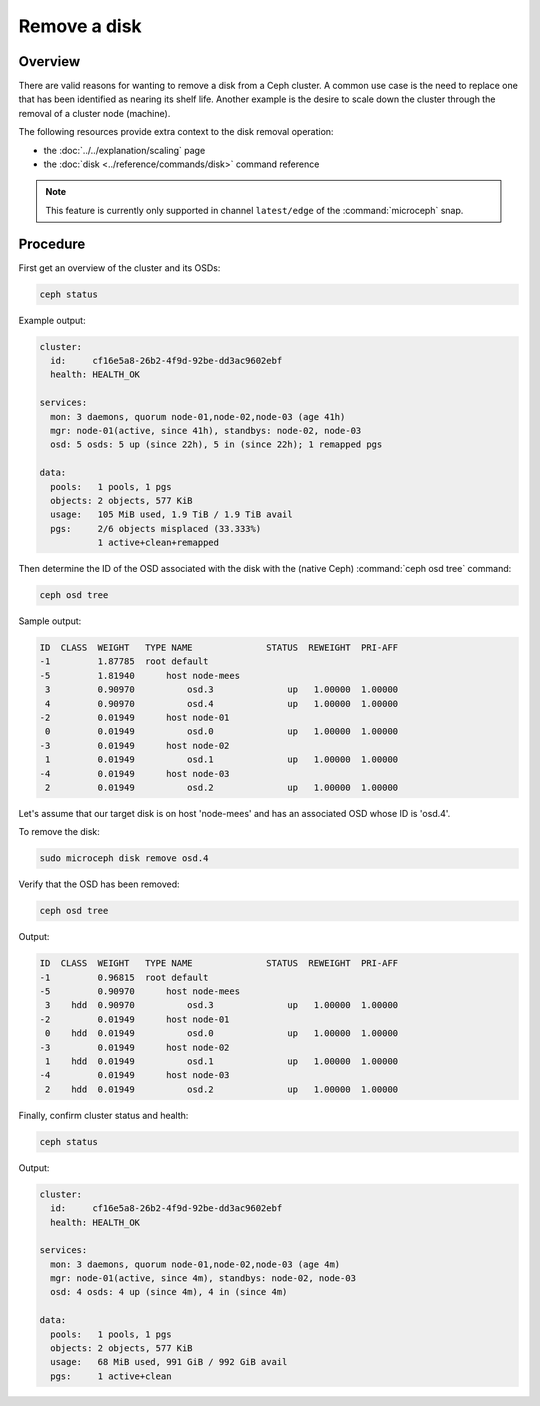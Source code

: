 =============
Remove a disk
=============

Overview
--------

There are valid reasons for wanting to remove a disk from a Ceph cluster. A
common use case is the need to replace one that has been identified as nearing
its shelf life. Another example is the desire to scale down the cluster through
the removal of a cluster node (machine).

The following resources provide extra context to the disk removal operation:

* the :doc:`../../explanation/scaling` page
* the :doc:`disk <../reference/commands/disk>` command reference

.. note::

   This feature is currently only supported in channel ``latest/edge`` of the
   :command:`microceph` snap.

Procedure
---------

First get an overview of the cluster and its OSDs:

.. code-block:: none

   ceph status

Example output:

.. code-block:: none

     cluster:
       id:     cf16e5a8-26b2-4f9d-92be-dd3ac9602ebf
       health: HEALTH_OK

     services:
       mon: 3 daemons, quorum node-01,node-02,node-03 (age 41h)
       mgr: node-01(active, since 41h), standbys: node-02, node-03
       osd: 5 osds: 5 up (since 22h), 5 in (since 22h); 1 remapped pgs

     data:
       pools:   1 pools, 1 pgs
       objects: 2 objects, 577 KiB
       usage:   105 MiB used, 1.9 TiB / 1.9 TiB avail
       pgs:     2/6 objects misplaced (33.333%)
                1 active+clean+remapped

Then determine the ID of the OSD associated with the disk with the (native
Ceph) :command:`ceph osd tree` command:

.. code-block:: none

   ceph osd tree

Sample output:

.. code-block:: none

   ID  CLASS  WEIGHT   TYPE NAME              STATUS  REWEIGHT  PRI-AFF
   -1         1.87785  root default
   -5         1.81940      host node-mees
    3         0.90970          osd.3              up   1.00000  1.00000
    4         0.90970          osd.4              up   1.00000  1.00000
   -2         0.01949      host node-01
    0         0.01949          osd.0              up   1.00000  1.00000
   -3         0.01949      host node-02
    1         0.01949          osd.1              up   1.00000  1.00000
   -4         0.01949      host node-03
    2         0.01949          osd.2              up   1.00000  1.00000

Let's assume that our target disk is on host 'node-mees' and has an associated
OSD whose ID is 'osd.4'.

To remove the disk:

.. code-block:: none

   sudo microceph disk remove osd.4

Verify that the OSD has been removed:

.. code-block:: none

   ceph osd tree

Output:

.. code-block:: none

   ID  CLASS  WEIGHT   TYPE NAME              STATUS  REWEIGHT  PRI-AFF
   -1         0.96815  root default
   -5         0.90970      host node-mees
    3    hdd  0.90970          osd.3              up   1.00000  1.00000
   -2         0.01949      host node-01
    0    hdd  0.01949          osd.0              up   1.00000  1.00000
   -3         0.01949      host node-02
    1    hdd  0.01949          osd.1              up   1.00000  1.00000
   -4         0.01949      host node-03
    2    hdd  0.01949          osd.2              up   1.00000  1.00000

Finally, confirm cluster status and health:

.. code-block:: none

   ceph status

Output:

.. code-block:: none

     cluster:
       id:     cf16e5a8-26b2-4f9d-92be-dd3ac9602ebf
       health: HEALTH_OK

     services:
       mon: 3 daemons, quorum node-01,node-02,node-03 (age 4m)
       mgr: node-01(active, since 4m), standbys: node-02, node-03
       osd: 4 osds: 4 up (since 4m), 4 in (since 4m)

     data:
       pools:   1 pools, 1 pgs
       objects: 2 objects, 577 KiB
       usage:   68 MiB used, 991 GiB / 992 GiB avail
       pgs:     1 active+clean

